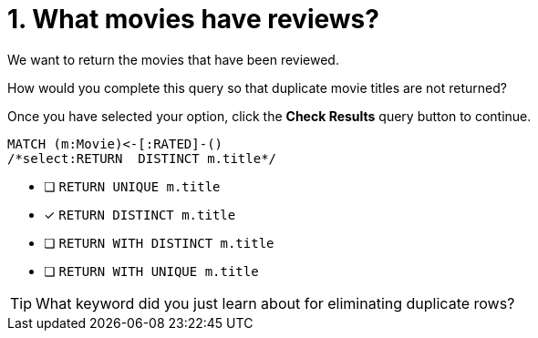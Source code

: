 [.question.select-in-source]
= 1. What movies have reviews?

We want to return the movies that have been reviewed.

How would you complete this query so that duplicate movie titles are not returned?

Once you have selected your option, click the **Check Results** query button to continue.

[source,cypher,role=nocopy noplay]
----
MATCH (m:Movie)<-[:RATED]-()
/*select:RETURN  DISTINCT m.title*/
----


* [ ] `RETURN  UNIQUE m.title`
* [x] `RETURN  DISTINCT m.title`
* [ ] `RETURN  WITH DISTINCT m.title`
* [ ] `RETURN  WITH UNIQUE  m.title`

[TIP,role=hint]
====
What keyword did you just learn about for eliminating duplicate rows?
====